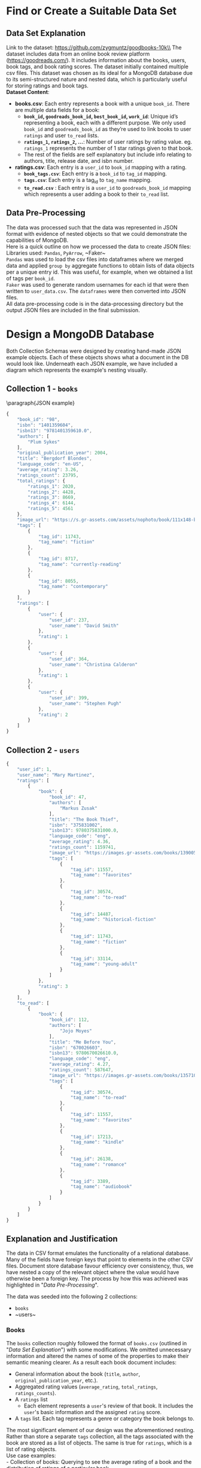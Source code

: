 #+BEGIN_LATEX
\begin{titlepage}

  \centering
  {\Large\bfseries Big Data Assignment 1 \par}
  \vspace{0.5cm}

  {\large CRGMAT002 GRDDAN017 KFWJOR001 MRCGAB004 WHLJOS001\par}
  \vspace{0.5cm}

  {\large March 1, 2024\par}

  \vspace{2cm}
  \includegraphics[width=0.4\textwidth]{mongo.png}
  \includegraphics[width=0.4\textwidth]{uct.png}
\end{titlepage}
\tableofcontents
#+END_LATEX
#+LATEX_HEADER: \hypersetup{colorlinks=true, allcolors=blue} \usepackage{titlesec} \usepackage{geometry} \geometry{margin=1.2in} \usepackage{minted} \newcommand{\sectionbreak}{\clearpage} \usepackage{graphicx} \usepackage{changepage} \usepackage{inconsolata}

#+OPTIONS: toc:nil
\pagebreak

* Find or Create a Suitable Data Set
** Data Set Explanation
Link to the dataset: https://github.com/zygmuntz/goodbooks-10k\\
\linebreak
The dataset includes data from an online book review platform (https://goodreads.com/). It includes information about the books, users, book tags, and book rating scores. The dataset initially contained multiple csv files. This dataset was chosen as its ideal for a MongoDB database due to its semi-structured nature and nested data, which is particularly useful for storing ratings and book tags. \\
\linebreak
*Dataset Content*:
- *books.csv*: Each entry represents a book with a unique ~book_id~. There are multiple data fields for a book:
  - *~book_id~, ~goodreads_book_id~, ~best_book_id~, ~work_id~*: Unique id’s representing a book, each with a different purpose. We only used ~book_id~ and ~goodreads_book_id~ as they’re used to link books to user ~ratings~ and user ~to_read~ lists.
  - *~ratings_1~, ~ratings_2~, …*: Number of user ratings by rating value. eg. ~ratings_1~ represents the number of 1 star ratings given to that book.
  - The rest of the fields are self explanatory but include info relating to authors, title, release date, and isbn number.
- *ratings.csv*: Each entry is a ~user_id~ to ~book_id~ mapping with a rating.
  - *~book_tags.csv~*: Each entry is a ~book_id~ to ~tag_id~ mapping.
  - *~tags.csv~*: Each entry is a tag_id to ~tag_name~ mapping.
  - *~to_read.csv~* : Each entry is a ~user_id~ to ~goodreads_book_id~ mapping which represents a user adding a book to their ~to_read~ list.
** Data Pre-Processing
The data was processed such that the data was represented in JSON format with evidence of nested objects so that we could demonstrate the capabilities of MongoDB.\\
\linebreak
Here is a quick outline on how we processed the data to create JSON files:\\
Libraries used: ~Pandas~, ~PyArrow~, ~Faker~\\
\linebreak
~Pandas~ was used to load the csv files into dataframes where we merged data and applied ~group by~ aggregate functions to obtain lists of data objects per a unique entry id. This was useful, for example, when we obtained a list of tags per ~book_id~.\\
\linebreak
~Faker~ was used to generate random usernames for each id that were then written to ~user_data.csv~. The ~dataframes~ were then converted into JSON files.\\
\linebreak
All data pre-processing code is in the data-processing directory but the output JSON files are included in the final submission.

* Design a MongoDB Database
Both Collection Schemas were designed by creating hand-made JSON example objects. Each of these objects shows what a document in the DB would look like. Underneath each JSON example, we have included a diagram which represents the example's nesting visually.
** Collection 1 - ~books~

\paragraph{JSON example} \small
#+begin_src js
{
    "book_id": "98",
    "isbn": "1401359604",
    "isbn13": "9781401359610.0",
    "authors": [
        "Plum Sykes"
    ],
    "original_publication_year": 2004,
    "title": "Bergdorf Blondes",
    "language_code": "en-US",
    "average_rating": 3.26,
    "ratings_count": 23795,
    "total_ratings": {
        "ratings_1": 2020,
        "ratings_2": 4428,
        "ratings_3": 8669,
        "ratings_4": 6144,
        "ratings_5": 4561
    },
    "image_url": "https://s.gr-assets.com/assets/nophoto/book/111x148-bcc042a9c91a29c1d680899eff700a03.png",
    "tags": [
        {
            "tag_id": 11743,
            "tag_name": "fiction"
        },
        {
            "tag_id": 8717,
            "tag_name": "currently-reading"
        },
        {
            "tag_id": 8055,
            "tag_name": "contemporary"
        }
    ],
    "ratings": [
        {
            "user": {
                "user_id": 237,
                "user_name": "David Smith"
            },
            "rating": 1
        },
        {
            "user": {
                "user_id": 364,
                "user_name": "Christina Calderon"
            },
            "rating": 1
        },
        {
            "user": {
                "user_id": 399,
                "user_name": "Stephen Pugh"
            },
            "rating": 2
        }
    ]
}
#+end_src

\newgeometry{margin=0in}
#+ATTR_LATEX: :height 1.2\textwidth
[[file:Collection1Rotate.png]]
\restoregeometry
** Collection 2 - ~users~

#+begin_src js
{
    "user_id": 1,
    "user_name": "Mary Martinez",
    "ratings": [
        {
            "book": {
                "book_id": 47,
                "authors": [
                    "Markus Zusak"
                ],
                "title": "The Book Thief",
                "isbn": "375831002",
                "isbn13": 9780375831000.0,
                "language_code": "eng",
                "average_rating": 4.36,
                "ratings_count": 1159741,
                "image_url": "https://images.gr-assets.com/books/1390053681m/19063.jpg",
                "tags": [
                    {
                        "tag_id": 11557,
                        "tag_name": "favorites"
                    },
                    {
                        "tag_id": 30574,
                        "tag_name": "to-read"
                    },
                    {
                        "tag_id": 14487,
                        "tag_name": "historical-fiction"
                    },
                    {
                        "tag_id": 11743,
                        "tag_name": "fiction"
                    },
                    {
                        "tag_id": 33114,
                        "tag_name": "young-adult"
                    }
                ]
            },
            "rating": 3
        }
    ],
    "to_read": [
        {
            "book": {
                "book_id": 112,
                "authors": [
                    "Jojo Moyes"
                ],
                "title": "Me Before You",
                "isbn": "670026603",
                "isbn13": 9780670026610.0,
                "language_code": "eng",
                "average_rating": 4.27,
                "ratings_count": 587647,
                "image_url": "https://images.gr-assets.com/books/1357108762m/15507958.jpg",
                "tags": [
                    {
                        "tag_id": 30574,
                        "tag_name": "to-read"
                    },
                    {
                        "tag_id": 11557,
                        "tag_name": "favorites"
                    },
                    {
                        "tag_id": 17213,
                        "tag_name": "kindle"
                    },
                    {
                        "tag_id": 26138,
                        "tag_name": "romance"
                    },
                    {
                        "tag_id": 3389,
                        "tag_name": "audiobook"
                    }
                ]
            }
        }
    ]
}
#+end_src

\newgeometry{margin=0in}
#+ATTR_LATEX: :height 1.2\textwidth
[[file:Collection2Rotate.png]]
\restoregeometry

** Explanation and Justification
The data in CSV format emulates the functionality of a relational database. Many of the fields have foreign keys that point to elements in the other CSV files. Document store database favour efficiency over consistency, thus, we have nested a copy of the relevant object where the value would have otherwise been a foreign key. The process by how this was achieved was highlighted in "[[*Data Pre-Processing][Data Pre-Processing]]".

The data was seeded into the following 2 collections:
- ~books~
- ~users~\\
\linebreak
*** Books
The ~books~ collection roughly followed the format of ~books.csv~ (outlined in "[[*Data Set Explanation][Data Set Explanation]]") with some modifications. We omitted unnecessary information and altered the names of some of the properties to make their semantic meaning clearer. As a result each book document includes:
- General information about the book (~title~, ~author~, ~original_publication_year~, etc.).
- Aggregated rating values (~average_rating~, ~total_ratings~, ~ratings_counts~).
- A ~ratings~ list
  - Each element represents a ~user~'s review of that book. It includes the ~user~'s basic information and the assigned ~rating~ score.
- A ~tags~ list. Each tag represents a genre or category the book belongs to.\\
\linebreak
The most significant element of our design was the aforementioned nesting. Rather than store a separate ~tags~ collection, all the tags associated with the book are stored as a list of objects. The same is true for ~ratings~, which is a list of rating objects.\\
\linebreak
Use case examples:\\
- Collection of books: Querying to see the average rating of a book and the distribution of ratings of a particular book
*** Users
Unlike ~books~, the ~users~ collection does not directly correspond to a csv file. Instead, ~users~ was created by combining data from ~ratings.csv~, ~to_read.csv~, and ~books.csv~. We chose to create the user collection in order to demonstrate the importance of collection design with regards to query efficiency. While the ~users~ contains a lot of duplicate data from ~books~, it does so in a way that places information about the users at the top of the nesting hierarchy. This means that data about individual users can be obtained without performing expensive joins. The chosen collection design allows one to access, store and perform analytics from the perspective of the user. Each document in the ~users~ collection includes the following:
- A ~user_id~ and ~user_name~ (randomly generated, as explained in "[[*Data Pre-Processing][Data Pre-Processing]]").
- A ~ratings~ list:
  - Each element represents a score that the user has given to a book.
  - The element includes a ~book~ object and a given ~rating~ score.
  - The nested ~book~ object includes all high-level data about that book, as would be found in the ~books~ collection.
- A ~to_read~ list.
  - Each element represents a book that the user has added to their ~to_read~ list (ie. plans to read that book).
  - The element is represented as a ~book~ object that is identical in structure to those represented in the ~ratings~ list.\\
\linebreak
Use case examples:\\
        Collection of users: what books user X wants to read.

* Create and Load This MongoDB Database
** Load the Database
The process of creating and loading the database was significantly simplified on account of the fact that we had already [[*Data Pre-Processing][Pre-Processed]] the data into JSON format. For each collection, a shell command is called to seed the JSON data into their associated collections. The creation of the database is implicit ie. inserting data into the non-existent database leads to its creation. The commands use ~mongoimport~, a CLI tool designed for extracting data from plain-text formats (eg. JSON) and inserting them into MongoDB databases.

*** Books Collection
#+begin_src bash
mongoimport --db bookstore --collection books --file mongo-seed/books.json --jsonArray
#+end_src

*** Users Collection
#+begin_src bash
mongoimport --db bookstore --collection users --file mongo-seed/users.json --jsonArray
#+end_src

** Testing
The shell commands were tested and the output has been annotated on the following page:
\newgeometry{margin=0.1in}
#+ATTR_LATEX: :width 1\textwidth
[[file:q3.png]]
\restoregeometry

* Discuss the Relative Benefits and Disadvantages of MongoDB
** MongoDB (Document Store)
MongoDB is a document store database. Document store databases favour low retrieval latency and efficiency over consistency and functionality (expressiveness) when compared with relational databases. MongoDB is flexible: it fascilitates incremental schema modification as the schema is not rigidly defined. This can improve development velocity and account for changing stakeholder requirements.\\
\linebreak
MongoDB is highly scalable and will be efficient with the ever increasing addition of books being published. MongoDB meets a good middle-ground when compared with other NoSQL databases. It is fascilitates nested data and objects and allows querying on those objects without being overly strict or complex. Each Book and User is able to store all necessary information while allow for performant data retrieval without the overhead of complex joins.\\
\linebreak
The disadvantages of using a MongoDB is that there is a high degree of duplication and redundant data. This means that storing and transferring all of this data is computationally expensive. Secondly, inserting and updating data can be much more expensive than a relational database on account of the necessity to make updates in multiple places (due to the duplication). However, data about books is unlikely to change frequently (as the book has already been published) and thus this downside is heavily mitigated in the chosen example.

- *Benefits* (When compared with relational): Scalable, schema-free design, data-access performance
- *Disadvantages* (When compared with relational): Duplication, high storage use, slow modification, poor query expressiveness (functionality)
- *Role in polyglot persistence*:
  - A future polyglot design could store data that is high in volume but does not change frequently inside a document store db.
  - Books do not change frequently so the information about the books could be stored in the document store while users and ratings could be stored in other databases.
  - User telemetry could also be stored as in a document store database as it is high volume with very infrequent modification

** Graph DB
Graph based databases allow for expressive and performant relationship representation and would be ideal for relationship related queries. Each relationship can be given properties that qualitatively describe that relationship. This is ideal for data where the relationships to other data is the primary provider of utility (eg. a knowledge graph), as opposed to the structured categorisation (as is the case in MongoDB and relational databases).\\
\linebreak
The chosen dataset is highly structured without a large number of annotated relationships between data and it thus be a poor choice for graph DBs. The dataset would not leverage the benefits of a graph DB and would miss out on the well-fitted the benefits of MongoDB, namely schema flexibility, performance, and scalability, and simplicity.

- *Benefits*: Efficient modelling of highly inter-linked data, Query expressiveness (functionality), Great relationship representation (for which it is scalable and performant)
- *Disadvantages*: Unnecessary complexity, poor modelling of structured data
- *Role in polyglot persistence*:
  - A future polyglot design could include a graph database that models the relationship books have to each other.
  - Each book could have an outgoing edge to related books with a descriptive tag that describes their relationship strength and type.
  - This would prove highly useful for the sites recommendation engine.

** Key-value Store
Key-Value stores are extremely simple. They very similar to a document store but with fewer cabilities in data representation and querying. They offer many of the same benefits of schema flexibility, scalability, and performance. There key benefit and disadvantage over document stores is their simplicity. The simplicity is limiting but ideal for data that can be modelled simply. The chosen dataset is not suited for a key-value store as it includes more complex nested objects.
- *Benefits*: High performance, Scalability, Simplicity, Flexibility
- *Disadvantages*: Limited query capabilities and Does not support complex data structures.
- *Role in polyglot persistence*:
  - It can store the current session data of users. Easy to keep track of users' sessions such as how long they were on the app.
  - The key-value store's flexability would be very important as it would allow us to store more complex session information about the user which can be used for processing later on to improve the users experience on the application.

** Relational
Relational databases are great for keeping data consistent and for effectively maintaining the relationships of the data. Their ability to store relationships (via foreign keys) between data ensures the following benefits: data consistency, minimal duplication, expressive queries. Relational databases falter when needing to retrieve large quantities of data from different tables. Joins become very expensive as the size of a dataset grows. Data analysis and operations are impacted substantially. It becomes inefficient with a very large (big) data.\\
\linebreak
The goodbooks dataset at present would be well suited to a relational database, however, if we were to massively increase the scale of the data stored the efficiency gains of MongoDB would quickly become apparent. The data is not updated frequently enough and for critical operations and thus the consistency benefits provided by a relational database would be negligible.

- *Benefits*: Query Expressiveness (functionality), consistency, reliability, low storage use (avoids duplication), accuracy, data integrity
- *Disadvantages*: Decrease in performance at scale, low flexibility (requires up-front schema design)
- *Role in polyglot persistence*:
  - A future polyglot design could include a relational database for data that would benefit from reliability and consistency.
  - Information about users, including their profiles, and security information could be stored in this format.
  - User data could benefit from the expressive queries provided by relational databases.

** Column Family
Column Family DBs are similar to relational databases, however, they bundle groups of frequently accessed columns together. This reduces the performance issues that may occur in relational databases. It does, however, still require up-front schema design without obtaining the expressiveness benefits provided by relational databases.\\
\linebreak

At present, the good reads database are not well suited to being effectively grouped. The only instance in which this would be useful would be a bundling of ratings data in the books table. However, the benefits are not extensive enough to utilise this over MongoDB for this dataset.

- *Benefits*: Compression of data, Scalable, fast to load queries, good for simple analytics.
- *Disadvantages*: Limited querying capabilities, limited data modelling capabilities
- *Role in polyglot persistence*:
  - A future polyglot design could include a column family for calculating metrics and performance analytics, such as:
    - How many books are users reading and the total number of stars people rated individual books
    - How long people stay on the website, etc.
  - Each set of metrics relating to a particular type of user data could be grouped into a column family for that user.

** Hierarchical
Hierarchical databases are optimised for data that can be stored as deeply nested hierarchies. Document Store DBs are also well suited for hierarchical nesting, however, they access performance greatly suffers when the depth of those hierarchies becomes excessive. Thus, hierarchical databases are great for data with inherently deep hierarchical structure. Hierarchical databases would be effective for fast lookup and to effectively store this data.\\
\linebreak
While the goodbooks dataset does include hierarchies, the hierarchies seldom extend beyond a depth of 5. This means the data is not inherently hierarchical and does not suffer from performance detriments when traversing the nested data. On account of this, a hierarchical database would be a poor choice as it would miss out on the key benefits of MongoDB (flexibility in particular).

- *Benefits*: Fast retrieval of nested data, efficient storage of data, predictable data structure
- *Disadvantages*: Limited flexibility, hard to maintain and update, limited interoperability, reduced expresiveness
- *Role in polyglot persistence*:
  - In the future, the platform may wish to hold a representation of books, their predecessors, and their successors.
  - A hierarchical relationship could be modelled such that each book belongs to a subgenre, which belongs to a series of parent genres. These books would have parent and descendant books that are influenced by them.
  - This hierarchy could be stored separately to the primary book database to avoid affecting its performance and size.

* Query and Updating the Database
** GRDDAN017
*** 1
*Description*\\
Find the book title and author list of the top 3 highest rated books.\\
\linebreak
*Query*
#+begin_src js
db.books.find({},{
    _id: false, book_id: true, title: true, authors: true, average_rating: true
}).sort({average_rating:-1}).limit(3);
#+end_src
\linebreak
*Output*\\
#+ATTR_LATEX: :width 1\textwidth
[[file:images/GRDDAN017/1.png]]
*** 2
*Description*\\
Find 2 books with the "fantasy" tag with a high average rating.\\
\linebreak
*Query*
#+begin_src js
db.books.find({
    $and: [{ "tags.tag_name": "fantasy" }, { "average_rating": { $gt: 4 } }]
}).limit(2)
#+end_src
\linebreak
*Output*\\
#+ATTR_LATEX: :width 1\textwidth
[[file:images/GRDDAN017/2.png]]
*** 3
*Description*\\
Find users who have rated a book but have an empty to_read list.\\
\linebreak
*Query*
#+begin_src js
db.users.find({
    ratings: { $exists: true, $not: {$size: 0} },
    to_read: { $size: 0 }
}, {
    _id: false, ratings: false
});
#+end_src
\linebreak
*Output*\\
#+ATTR_LATEX: :width 1\textwidth
[[file:images/GRDDAN017/3.png]]
*** 4
*Description*\\
Add a book to a user's to-read list.\\
\linebreak
*Query*
#+begin_src js
db.users.updateOne({
    "user_id"   : 4
}, {
    $push: {
        "to_read": {
            book: { book_id: 0, authors: ["Daniel Gordon"], title: My Story,
                    isbn: "0", isbn13: 0, average_rating: -1, tags: ["trash"]}
        }
    }
})
#+end_src

\linebreak
*Output*\\
#+ATTR_LATEX: :width 1\textwidth
[[file:images/GRDDAN017/4.png]]

** MRCGAB004
*** 1
*Description*\\
Find and return a list of users’ names  who want to read “The book Thief”.\\
\linebreak
*Query*
#+begin_src js
db.users.find( {
    "to_read.book.title":"The Book Thief"
}, {
    "_id":0,"user_name":1
})
#+end_src
\linebreak
*Output*\\
#+ATTR_LATEX: :width 1\textwidth
[[file:images/MRCGAB004/1.png]]
*** 2
*Description*\\
Find a list of books published after 2004 and return the title and year it was published.\\
\linebreak
*Query*
#+begin_src js
db.books.find({
    "original_publication_year":{ "$gt": 2004 }
},{
    "title":1, "_id":0,"original_publication_year":1
})
#+end_src
\linebreak
*Output*\\
#+ATTR_LATEX: :width 1\textwidth
[[file:images/MRCGAB004/2.png]]
*** 3
*Description*\\
Update the book “Bergdorf Blondes” with a new publishing date of 2005 db.books.updateOne. \\
\linebreak
*Query*
#+begin_src js
db.books.updateOne({
    "title":"Bergdorf Blondes"
},{
    "$set":{"original_publication_year":2005}
})
#+end_src

#+RESULTS:

\linebreak
*Output*\\
#+ATTR_LATEX: :width 1\textwidth
[[file:images/MRCGAB004/3.png]]
*** 4
*Description*\\
Delete user with the user_id 10.\\
\linebreak
*Query*
#+begin_src js
db.users.deleteOne({"user_id":10})
#+end_src

\linebreak
*Output*\\
#+ATTR_LATEX: :width 1\textwidth
[[file:images/MRCGAB004/4.png]]

** CRGMAT002
*** 1
*Description*\\
Find the top 5 books (by average_rating) with tag_name "sci-fi". Show only a single author for each book. \\
\linebreak
*Query*
#+begin_src js
db.books.find({
    tags: {$elemMatch: {tag_name: "sci-fi"}}
}, {
    _id: 0, title: 1, authors: {$slice: 1}, average_rating: 1,
}).sort({average_rating : -1 }).limit(5)
#+end_src
\linebreak
*Output*\\
#+ATTR_LATEX: :width 1\textwidth
[[file:images/CRGMAT002/1.png]]
*** 2
*Description*\\
Aggregate user_ids alongside the total number of ratings that user has submitted (size of ratings array). The result is sorted by the number of ratings they have submitted and the top 10 are shown. \\
\linebreak
*Query*
#+begin_src js
db.users.aggregate([ {
    $project: {_id: 0, user_id: 1, numRatings: { $size: "$ratings" }}
}, {
    $sort: { numRatings: -1 }
}, {
    $limit: 10
}])
#+end_src
\linebreak
*Output*\\
#+ATTR_LATEX: :width 1\textwidth
[[file:images/CRGMAT002/2.png]]
*** 3
*Description*\\
Update a user that has rated "The Book Thief" with 4 stars. Change their name to: "Update_User!"\\
\linebreak
*Query*
#+begin_src js
db.users.updateOne({
    "ratings": {$elemMatch: {rating: 4, "book.title": "The Book Thief"}}
},{
    $set: {user_name: "Update_Username!"}
})
#+end_src
\linebreak
*Output*\\
#+ATTR_LATEX: :width 1\textwidth
[[file:images/CRGMAT002/3.png]]
*** 4
*Description*\\
test\\
\linebreak
*Query*
#+begin_src js
db.books.deleteMany({
    authors: "Roald Dahl"
},{
    title: 1
})
#+end_src

\linebreak
*Output*\\
#+ATTR_LATEX: :width 1\textwidth
[[file:images/CRGMAT002/4.png]]
** WHLJOS001
*** 1
*Description*\\
Find the names and ratings of the top 50 fiction books with at least 1000 ratings.\\
\linebreak
*Query*
#+begin_src js
db.books.aggregate([{
    $match: { "total_ratings": { $gte: 1000 }, "tags.tag_name": "fiction" }
}, {
    $sort: { "average_rating": -1 }
}, {
    $limit: 50
}, {
    $project: { _id: 0, title: 1, average_rating: 1 }
}] )
#+end_src
\linebreak
*Output*\\
#+ATTR_LATEX: :width 1\textwidth
[[file:images/WHLJOS001/1.png]]
*** 2
*Description*\\
Delete all users who have never rated a book and never marked a book as to_read:
\\
\linebreak
*Query*
#+begin_src js
db.users.deleteMany({
    $and: [{to_read: { $exists: false }},
           {ratings: { $exists: false }}]
})
#+end_src

#+RESULTS:

\linebreak
*Output*\\
#+ATTR_LATEX: :width 1\textwidth
[[file:images/WHLJOS001/2.png]]
*** 3
*Description*\\
Delete all books with an average rating less than 2 and more than 300 ratings.\\
\linebreak
*Query*
#+begin_src js
db.books.deleteMany({
    $and: [ {
        "average_rating": { $lt: 2 }
    }, {
        "total_ratings": { $gt: 300 }
    }]
})
#+end_src
\linebreak
*Output*\\

#+ATTR_LATEX: :width 1\textwidth
[[file:images/WHLJOS001/3.png]]
*** 4
*Description*\\
Find the name of the user who has rated the most books.\\
\linebreak
*Query*
#+begin_src js
db.users.aggregate({
    $project: { user_id: 1, user_name: 1, num_ratings: { $size: "$ratings" } }
},{
    $sort: { num_ratings: -1 }
},{
    $limit: 1
}, {
    $project: {
        _id: 0, user_name: 1
    }
})
#+end_src

\linebreak
*Output*\\
#+ATTR_LATEX: :width 1\textwidth
[[file:images/WHLJOS001/4.png]]
